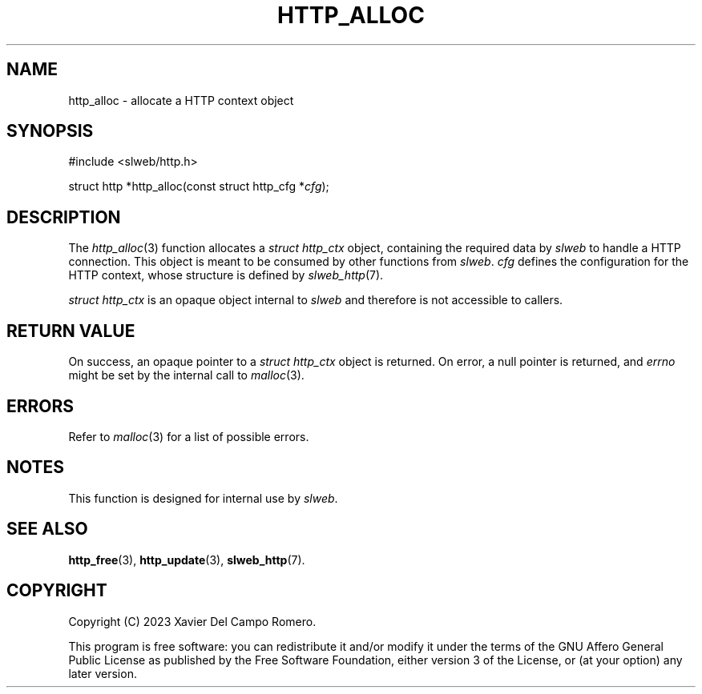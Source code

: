 .TH HTTP_ALLOC 3 2023-09-06 0.1.0 "slweb Library Reference"

.SH NAME
http_alloc \- allocate a HTTP context object

.SH SYNOPSIS
.LP
.nf
#include <slweb/http.h>
.P
struct http *http_alloc(const struct http_cfg *\fIcfg\fP);
.fi

.SH DESCRIPTION
The
.IR http_alloc (3)
function allocates a
.I "struct http_ctx"
object, containing the required data by
.I slweb
to handle a HTTP connection. This object is meant to be consumed by
other functions from
.IR slweb .
.I cfg
defines the configuration for the HTTP context, whose structure is defined by
.IR slweb_http (7).

.I "struct http_ctx"
is an opaque object internal to
.I slweb
and therefore is not accessible to callers.

.SH RETURN VALUE
On success, an opaque pointer to a
.I struct http_ctx
object is returned. On error,
a null pointer is returned, and
.I errno
might be set by the internal call to
.IR malloc (3).

.SH ERRORS
Refer to
.IR malloc (3)
for a list of possible errors.

.SH NOTES
This function is designed for internal use by
\fIslweb\fR.

.SH SEE ALSO
.BR http_free (3),
.BR http_update (3),
.BR slweb_http (7).

.SH COPYRIGHT
Copyright (C) 2023 Xavier Del Campo Romero.
.P
This program is free software: you can redistribute it and/or modify
it under the terms of the GNU Affero General Public License as published by
the Free Software Foundation, either version 3 of the License, or
(at your option) any later version.
